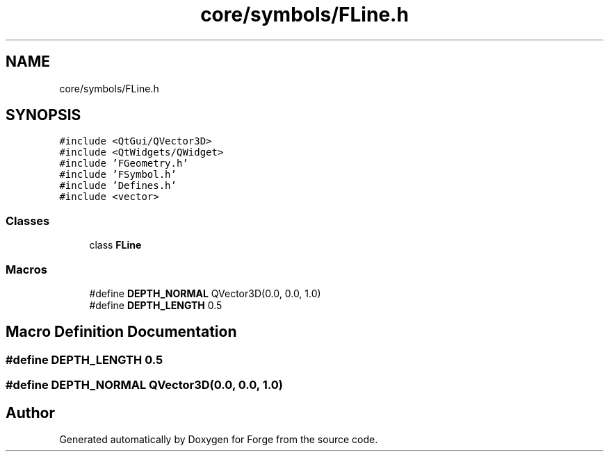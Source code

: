 .TH "core/symbols/FLine.h" 3 "Sat Apr 4 2020" "Version 0.1.0" "Forge" \" -*- nroff -*-
.ad l
.nh
.SH NAME
core/symbols/FLine.h
.SH SYNOPSIS
.br
.PP
\fC#include <QtGui/QVector3D>\fP
.br
\fC#include <QtWidgets/QWidget>\fP
.br
\fC#include 'FGeometry\&.h'\fP
.br
\fC#include 'FSymbol\&.h'\fP
.br
\fC#include 'Defines\&.h'\fP
.br
\fC#include <vector>\fP
.br

.SS "Classes"

.in +1c
.ti -1c
.RI "class \fBFLine\fP"
.br
.in -1c
.SS "Macros"

.in +1c
.ti -1c
.RI "#define \fBDEPTH_NORMAL\fP   QVector3D(0\&.0, 0\&.0, 1\&.0)"
.br
.ti -1c
.RI "#define \fBDEPTH_LENGTH\fP   0\&.5"
.br
.in -1c
.SH "Macro Definition Documentation"
.PP 
.SS "#define DEPTH_LENGTH   0\&.5"

.SS "#define DEPTH_NORMAL   QVector3D(0\&.0, 0\&.0, 1\&.0)"

.SH "Author"
.PP 
Generated automatically by Doxygen for Forge from the source code\&.
